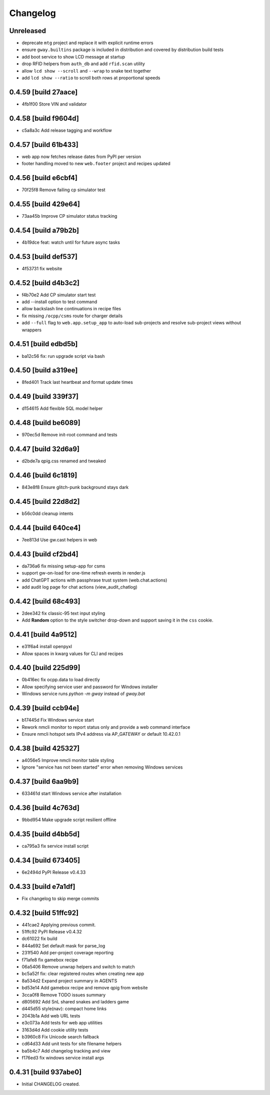 Changelog
=========

Unreleased
----------

- deprecate ``mtg`` project and replace it with explicit runtime errors
- ensure ``gway.builtins`` package is included in distribution and covered by
  distribution build tests
- add boot service to show LCD message at startup
- drop RFID helpers from ``auth_db`` and add ``rfid.scan`` utility
- allow ``lcd show --scroll`` and ``--wrap`` to snake text together
- add ``lcd show --ratio`` to scroll both rows at proportional speeds

0.4.59 [build 27aace]
---------------------

- 4fb1f00 Store VIN and validator

0.4.58 [build f9604d]
---------------------

- c5a8a3c Add release tagging and workflow

0.4.57 [build 61b433]
---------------------

- web app now fetches release dates from PyPI per version
- footer handling moved to new ``web.footer`` project and recipes updated

0.4.56 [build e6cbf4]
---------------------

- 70f25f8 Remove failing cp simulator test

0.4.55 [build 429e64]
---------------------

- 73aa45b Improve CP simulator status tracking

0.4.54 [build a79b2b]
---------------------

- 4b19dce feat: watch until for future async tasks

0.4.53 [build def537]
---------------------

- 4f53731 fix website

0.4.52 [build d4b3c2]
---------------------

- f4b70e2 Add CP simulator start test

- add --install option to test command
- allow backslash line continuations in recipe files
- fix missing ``/ocpp/csms`` route for charger details
- add ``--full`` flag to ``web.app.setup_app`` to auto-load sub-projects
  and resolve sub-project views without wrappers

0.4.51 [build edbd5b]
---------------------

- ba12c56 fix: run upgrade script via bash

0.4.50 [build a319ee]
---------------------

- 8fed401 Track last heartbeat and format update times

0.4.49 [build 339f37]
---------------------

- d154615 Add flexible SQL model helper

0.4.48 [build be6089]
---------------------

- 970ec5d Remove init-root command and tests

0.4.47 [build 32d6a9]
---------------------

- d2bde7a qpig.css renamed and tweaked

0.4.46 [build 6c1819]
---------------------

- 843e8f8 Ensure glitch-punk background stays dark

0.4.45 [build 22d8d2]
---------------------

- b56c0dd cleanup intents

0.4.44 [build 640ce4]
---------------------

- 7ee813d Use gw.cast helpers in web

0.4.43 [build cf2bd4]
---------------------

- da736a6 fix missing setup-app for csms

- support gw-on-load for one-time refresh events in render.js
- add ChatGPT actions with passphrase trust system (web.chat.actions)
- add audit log page for chat actions (view_audit_chatlog)
 
0.4.42 [build 68c493]
---------------------

- 2dee342 fix classic-95 text input styling

- Add **Random** option to the style switcher drop-down and support
  saving it in the ``css`` cookie.

0.4.41 [build 4a9512]
---------------------

- e31f6a4 install openpyxl

- Allow spaces in kwarg values for CLI and recipes

0.4.40 [build 225d99]
---------------------

- 0b416ec fix ocpp.data to load directly
- Allow specifying service user and password for Windows installer
- Windows service runs `python -m gway` instead of `gway.bat`

0.4.39 [build ccb94e]
---------------------

- b17445d Fix Windows service start
- Rework nmcli monitor to report status only and provide a web command interface

- Ensure nmcli hotspot sets IPv4 address via AP_GATEWAY or default 10.42.0.1

0.4.38 [build 425327]
---------------------

- a4056e5 Improve nmcli monitor table styling
- Ignore "service has not been started" error when removing Windows services

0.4.37 [build 6aa9b9]
---------------------

- 633461d start Windows service after installation

0.4.36 [build 4c763d]
---------------------

- 9bbd954 Make upgrade script resilient offline

0.4.35 [build d4bb5d]
---------------------

- ca795a3 fix service install script

0.4.34 [build 673405]
---------------------

- 6e2494d PyPI Release v0.4.33

0.4.33 [build e7a1df]
---------------------

- Fix changelog to skip merge commits


0.4.32 [build 51ffc92]
----------------------

- 441cae2 Applying previous commit.
- 51ffc92 PyPI Release v0.4.32
- dc61022 fix build
- 844a692 Set default mask for parse_log
- 231f540 Add per-project coverage reporting
- f71afe8 fix gamebox recipe
- 06a5406 Remove unwrap helpers and switch to match
- bc5a52f fix: clear registered routes when creating new app
- 8a534d2 Expand project summary in AGENTS
- bd53e14 Add gamebox recipe and remove qpig from website
- 3cca0f8 Remove TODO issues summary
- d805692 Add SnL shared snakes and ladders game
- d445d55 style(nav): compact home links
- 2043b1a Add web URL tests
- e3c073a Add tests for web app utilities
- 3163d4d Add cookie utility tests
- b3960c8 Fix Unicode search fallback
- cd64d33 Add unit tests for site filename helpers
- ba5b4c7 Add changelog tracking and view
- f176ed3 fix windows service install args

0.4.31 [build 937abe0]
----------------------

- Initial CHANGELOG created.

